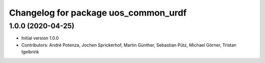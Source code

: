^^^^^^^^^^^^^^^^^^^^^^^^^^^^^^^^^^^^^
Changelog for package uos_common_urdf
^^^^^^^^^^^^^^^^^^^^^^^^^^^^^^^^^^^^^

1.0.0 (2020-04-25)
------------------
* Initial version 1.0.0
* Contributors: André Potenza, Jochen Sprickerhof, Martin Günther, Sebastian Pütz, Michael Görner, Tristan Igelbrink
